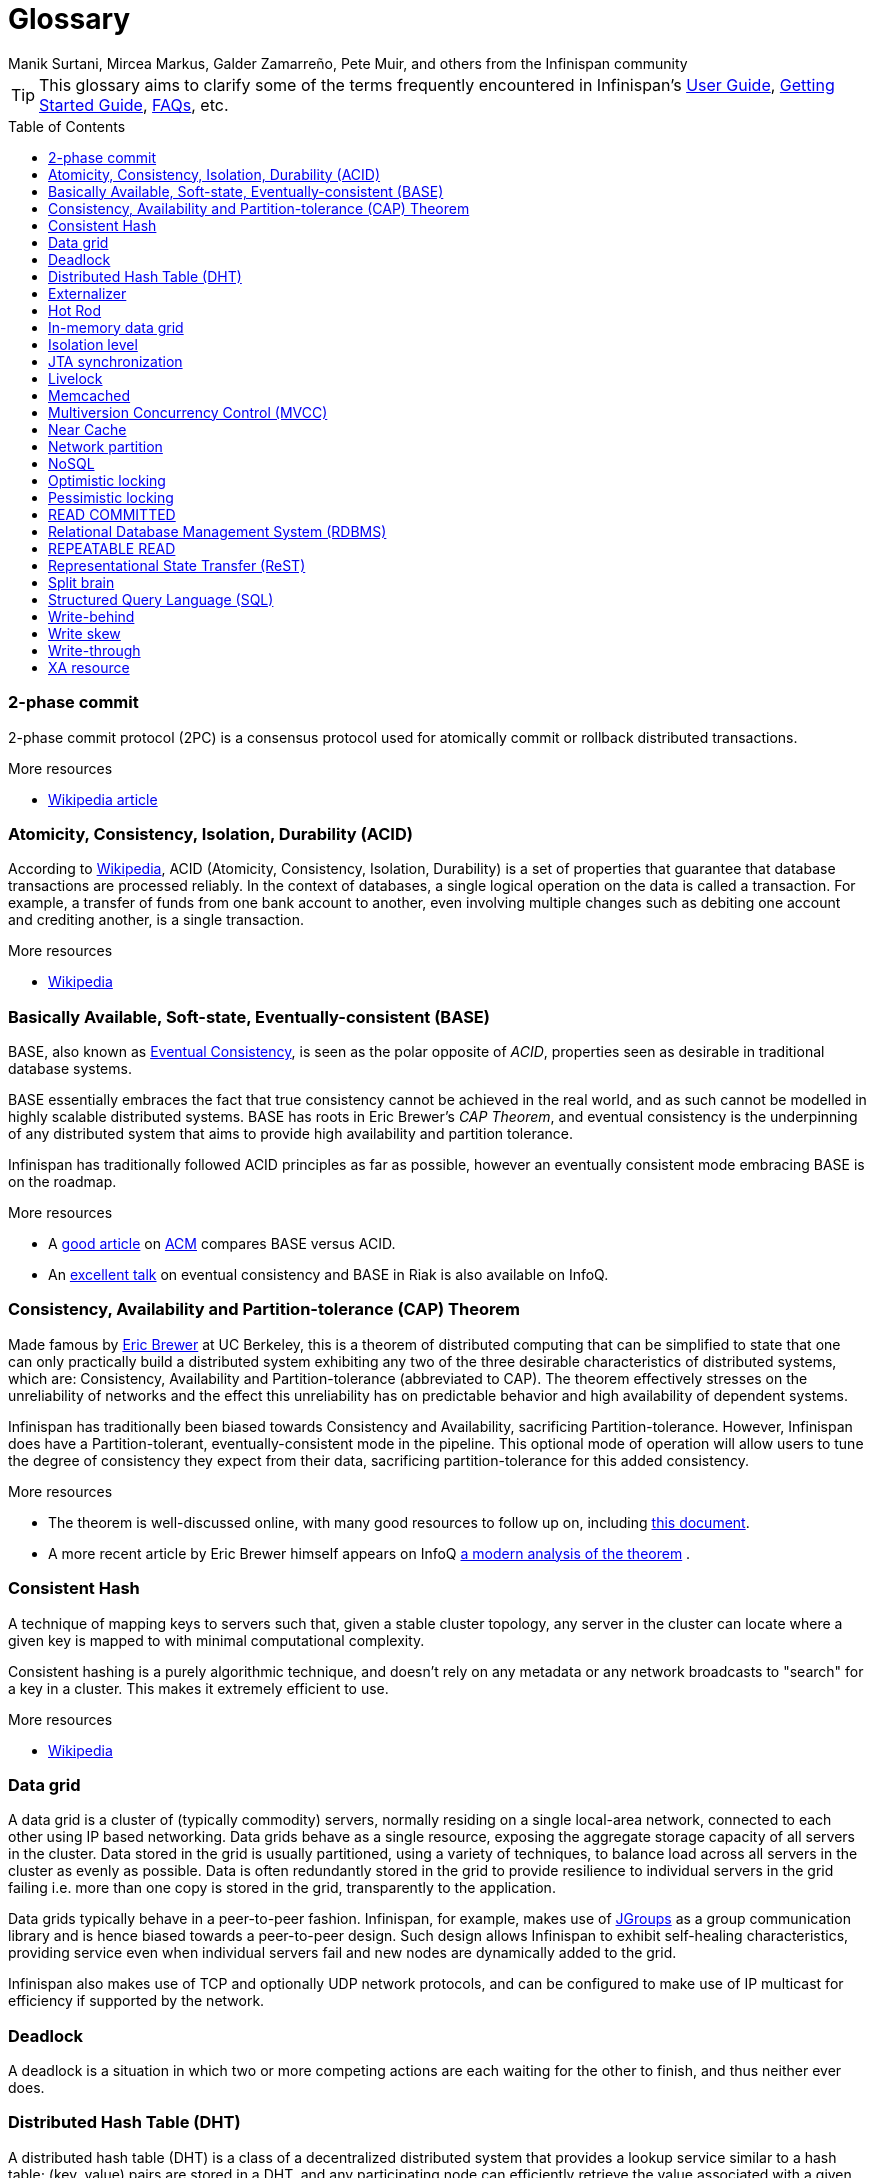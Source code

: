 = Glossary
Manik Surtani, Mircea Markus, Galder Zamarreño, Pete Muir, and others from the Infinispan community
:toc2: right
:icons: font
:toc-placement: preamble

TIP: This glossary aims to clarify some of the terms frequently encountered in
Infinispan's link:user_guide.html[User Guide],
link:getting_started.html[Getting Started Guide], link:faqs.html[FAQs],
etc.

=== 2-phase commit
2-phase commit protocol (2PC) is a consensus protocol used for atomically
commit or rollback distributed transactions.

.More resources
* link:$$http://en.wikipedia.org/wiki/Two-phase_commit_protocol$$[Wikipedia article] 

=== Atomicity, Consistency, Isolation, Durability (ACID)
According to link:http://en.wikipedia.org/wiki/ACID[Wikipedia], ACID (Atomicity,
Consistency, Isolation, Durability) is a set of properties that guarantee
that database transactions are processed reliably. In the context of databases,
 a single logical operation on the data is called a transaction. For example, a
 transfer of funds from one bank account to another, even involving multiple
changes such as debiting one account and crediting another, is a single
transaction.

.More resources
* link:http://en.wikipedia.org/wiki/ACID[Wikipedia]

=== Basically Available, Soft-state, Eventually-consistent (BASE)
BASE, also known as link:$$http://en.wikipedia.org/wiki/Eventual_consistency$$[Eventual Consistency],
is seen as the polar opposite of _ACID_, properties seen as desirable in
traditional database systems. 

BASE essentially embraces the fact that true consistency cannot be achieved
in the real world, and as such cannot be modelled in highly scalable
distributed systems.  BASE has roots in Eric Brewer's _CAP Theorem_, and
eventual consistency is the underpinning of any distributed system that aims to
 provide high availability and partition tolerance. 

Infinispan has traditionally followed ACID principles as far as possible,
however an eventually consistent mode embracing BASE is on the roadmap.

.More resources
* A link:$$http://queue.acm.org/detail.cfm?id=1394128$$[good article] 
on link:$$http://queue.acm.org/index.cfm$$[ACM] compares BASE versus ACID. 
* An link:$$http://www.infoq.com/presentations/Riak-Core$$[excellent talk] on
eventual consistency and BASE in Riak is also available on InfoQ. 

=== Consistency, Availability and Partition-tolerance (CAP) Theorem
Made famous by link:$$http://en.wikipedia.org/wiki/Eric_Brewer_(computer_scientist)$$[Eric Brewer]
at UC Berkeley, this is a theorem of distributed computing that can be
simplified to state that one can only practically build a distributed system
exhibiting any two of the three desirable characteristics of distributed
systems, which are: Consistency, Availability and Partition-tolerance
(abbreviated to CAP).  The theorem effectively stresses on the unreliability of
networks and the effect this unreliability has on predictable behavior and high
availability of dependent systems. 

Infinispan has traditionally been biased towards Consistency and Availability,
sacrificing Partition-tolerance.  However, Infinispan does have a
Partition-tolerant, eventually-consistent mode in the pipeline.  This optional
mode of operation will allow users to tune the degree of consistency they
expect from their data, sacrificing partition-tolerance for this added
consistency.

.More resources
* The theorem is well-discussed online, with many good resources to follow up
on, including 
link:$$http://www.julianbrowne.com/article/viewer/brewers-cap-theorem$$[this document]. 
* A more recent article by Eric Brewer himself appears on InfoQ 
link:$$http://www.infoq.com/articles/cap-twelve-years-later-how-the-rules-have-changed$$[a modern analysis of the theorem] . 

=== Consistent Hash
A technique of mapping keys to servers such that, given a stable cluster
topology, any server in the cluster can locate where a given key is mapped
to with minimal computational complexity.

Consistent hashing is a purely algorithmic technique, and doesn't rely on 
any metadata or any network broadcasts to "search" for a key in a cluster.
This makes it extremely efficient to use.

.More resources

* link:http://en.wikipedia.org/wiki/Consistent_hashing[Wikipedia]

=== Data grid
A data grid is a cluster of (typically commodity) servers, normally residing on
a single local-area network, connected to each other using IP based networking.
Data grids behave as a single resource, exposing the aggregate storage capacity
of all servers in the cluster. Data stored in the grid is usually partitioned,
using a variety of techniques, to balance load across all servers in the cluster
as evenly as possible.  Data is often redundantly stored in the grid to provide
resilience to individual servers in the grid failing i.e. more than one copy is
stored in the grid, transparently to the application.

Data grids typically behave in a peer-to-peer fashion. Infinispan, for example,
makes use of link:http://www.jgroups.org[JGroups] as a group communication
library and is hence biased towards a peer-to-peer design.  Such design allows
Infinispan to exhibit self-healing characteristics, providing service even when
individual servers fail and new nodes are dynamically added to the grid.

Infinispan also makes use of TCP and optionally UDP network protocols, and can
be configured to make use of IP multicast for efficiency if supported by the
network.

=== Deadlock
A deadlock is a situation in which two or more competing actions are each
waiting for the other to finish, and thus neither ever does.

=== Distributed Hash Table (DHT)
A distributed hash table (DHT) is a class of a decentralized distributed system 
that provides a lookup service similar to a hash table; +(key, value)+ pairs
are stored in a DHT, and any participating node can efficiently retrieve the
value associated with a given key. Responsibility for maintaining the mapping
from keys to values is distributed among the nodes, in such a way that a change
in the set of participants causes a minimal amount of disruption. This allows a
DHT to scale to extremely large numbers of nodes and to handle continual node
arrivals, departures, and failures.

=== Externalizer
An _Externalizer_ is a class that knows how to marshall a given object type to
a byte array, and how to unmarshall the contents of a byte array into an 
instance of the object type. Externalizers are effectively an Infinispan
extension that allows users to specify how their types are serialized. The
underlying Infinispan marshalling infrastructure builds on
link:$$http://www.jboss.org/jbossmarshalling$$[JBoss Marshalling] , and offers
efficient payloads and stream caching. This provides much better performance
than standard Java serialization. 

.More resources
* link:https://docs.jboss.org/author/display/ISPN/Plugging+Infinispan+With+User+Defined+Externalizers[Plug your own Externalizer implementation] into Infinispan 

=== Hot Rod
_Hot Rod_ is the name of Infinispan's custom TCP client/server protocol which
was created in order to overcome the deficiencies of other client/server
protocols such as Memcached. HotRod, as opposed to other protocols, has the
ability of handling failover on an Infinispan server cluster that undergoes a
topology change. To achieve this, the Hot Rod regularly informs the clients of
the cluster topology. 

Hot Rod enables clients to do smart routing of requests in partitioned, or
distributed, Infinispan server clusters. This means that Hot Rod clients can
determine the partition in which a key is located and communicate directly with
the server that contains the key. This is made possible by Infinispan servers
sending the cluster topology to clients, and the clients using the same
consistent hash as the servers.

.More resources
* Information about the link:$$https://docs.jboss.org/author/pages/viewpage.action?pageId=5931578$$[first version]
of the protocol 
* link:$$https://docs.jboss.org/author/pages/viewpage.action?pageId=3737146$$[Starting a Hot Rod server] 
* link:$$https://docs.jboss.org/author/pages/viewpage.action?pageId=3737142$$[Hot Rod client libraries] 

=== In-memory data grid
An in-memory data grid (IMDG) is a special type of data grid. In an IMDG, each
server uses its main system memory (RAM) as primary storage for data (as
opposed to disk-based storage). This allows for much greater concurrency, as
lock-free link:$$http://en.wikipedia.org/wiki/Software_transactional_memory$$[STM]
techniques such as link:$$http://en.wikipedia.org/wiki/Compare-and-swap$$[compare-and-swap]
can be used to allow hardware threads accessing concurrent datasets. As such,
IMDGs are often considered far better optimized for a multi-core and multi-CPU
world when compared to disk-based solutions. In addition to greater concurrency,
IMDGs offer far lower latency access to data (even when compared to disk-based
data grids using
link:$$http://en.wikipedia.org/wiki/Solid-state_drive$$[solid state drives] ). 

The tradeoff is capacity. Disk-based grids, due to the far greater capacity of
hard disks, exhibit two (or even three) orders of magnitude greater capacity for
the same hardware cost.

=== Isolation level
Isolation is a property that defines how/when the changes made by one operation
become visible to other concurrent operations. Isolation is one of the _ACID_
properties.

Infinispan ships with +REPEATABLE_READ+ and +READ_COMMITTED+ isolation levels,
the latter being the default.

=== JTA synchronization
A link:$$http://download.oracle.com/javaee/5/api/javax/transaction/Synchronization.html$$[Synchronization]
is a listener which receives events relating to the transaction lifecycle. A
+Synchronization+ implementor receives two events, _before completion_ and
_after completion_ . Synchronizations are useful when certain activities are
required in the case of a transaction completion; a common usage for a
Synchronization is to flush an application's caches. 

=== Livelock
A livelock is similar to a deadlock, except that the states of the processes
involved in the livelock constantly change with regard to one another, none
progressing. 

A real-world example of livelock occurs when two people meet in a narrow
corridor, and each tries to be polite by moving aside to let the other pass,
but they end up swaying from side to side without making any progress because
they both repeatedly move the same way at the same time.

=== Memcached
Memcached is an in-memory caching system, often used to speed-up
database-driven websites. Memcached also defines a text based,
client/server, caching protocol, known as the Memcached protocol
Infinispan offers a server which speaks the Memcached protocol, allowing
Memcached itself to be replaced by Infinispan. Thanks to Infinispan's
clustering capabilities, it can offer data failover capabilities not present
in original Memcached systems.

.More resources
* link:https://docs.jboss.org/author/display/ISPN/Memcached+Server[Infinispan's Memcached Server]
* link:http://memcached.org[The memcached website]

=== Multiversion Concurrency Control (MVCC)
Multiversion concurrency control is a concurrency control method commonly used
by database management systems to provide concurrent access to the database
and in programming languages to implement transactional memory.

.More resources
* link:http://en.wikipedia.org/wiki/Multiversion_concurrency_control[Wikipedia]

=== Near Cache
A technique for caching data in the client when communicating with a remote
cache, for example, over the _Hot Rod_ protocol.  This technique helps
minimize remote calls to retrieve data.

=== Network partition
Network partitions happens when multiple parts of a cluster become separated
due to some type of network failure, whether permanent or temporary.  Often
temporary failures heal spontaneously, within a few seconds or at most minutes,
but the damage that can occur during a network partition can lead to
inconsistent data.  Closely tied to
link:$$http://en.wikipedia.org/wiki/CAP_theorem$$[Brewer's CAP theorem],
distributed systems choose to deal with a network partition by either
sacrificing availability (either by shutting down or going into read-only mode)
or consistency by allowing concurrent and divergent updates to the same data. 

Network partitions are also commonly known as a _Split Brain_, after the
biological condition of the same name. 

For more detailed discussion, see
link:$$http://codahale.com/you-cant-sacrifice-partition-tolerance/$$[this blog post]. 

=== NoSQL
A NoSQL database provides a mechanism for storage and retrieval of data that
employs less constrained consistency models than traditional relational
databases. Motivations for this approach include simplicity of design,
horizontal scaling and finer control over availability. NoSQL databases are
often highly optimized key–value stores intended for simple retrieval and
appending operations, with the goal being significant performance benefits in
terms of latency and throughput. NoSQL databases are finding significant and
growing industry use in big data and real-time web applications.

=== Optimistic locking
Optimistic locking is a concurrency control method that assumes that multiple
transactions can complete without affecting each other, and that therefore
transactions can proceed without locking the data resources that they affect.
Before committing, each transaction verifies that no other transaction has
modified its data. If the check reveals conflicting modifications, the
committing transaction rolls back.

=== Pessimistic locking
A lock is used when multiple threads need to access data concurrently. This 
prevents data from being corrupted or invalidated when multiple threads try to
modify the same item of data. Any single thread can only modify data to which
it has applied a lock that gives them exclusive access to the record until the
lock is released.  However, pessimistic locking isn't ideal from a throughput
perspective, as locking is expensive and serializing writes may not be desired.
_Optimistic locking_ is often seen as a preferred alternative in many cases.

=== READ COMMITTED
+READ_COMMITTED+ is one of two isolation levels the Infinispan's locking
infrastructure provides (the other is +REPEATABLE_READ+). Isolation levels
link:$$http://en.wikipedia.org/wiki/Isolation_level#READ_COMMITTED$$[have their origins]
in relational databases. 

In Infinispan, +READ_COMMITTED+ works slightly differently to databases.
+READ_COMMITTED+ says that "data can be read as long as there is no write",
however in Infinispan, reads can happen anytime thanks to _MVCC_. MVCC allows
writes to happen on copies of data, rather than on the data itself. Thus, even
in the presence of a write, reads can still occur, and all read operations in
Infinispan are non-blocking (resulting in increased performance for the end
user). On the other hand, write operations are exclusive in Infinispan, (and so
work the same way as +READ_COMMITTED+ does in a database). 

With +READ_COMMITTED+, multiple reads of the same key within a transaction can
return different results, and this phenomenon is known as
link:$$http://en.wikipedia.org/wiki/Isolation_level#Non-repeatable_reads$$[non-repeatable reads].
This issue is avoided with +REPETEABLE_READ+ isolation level. 

By default, Infinispan uses +READ_COMMITTED+ as isolation level.

=== Relational Database Management System (RDBMS)
A relational database management system (RDBMS) is a database management system
 that is based on the relational model. Many popular databases currently in use
are based on the relational database model.

=== REPEATABLE READ
+REPEATABLE_READ+ is one of two isolation levels the Infinispan's locking
infrastructure provides (the other is +READ_COMMITTED+). Isolation levels 
link:$$http://en.wikipedia.org/wiki/Isolation_level#REPEATABLE_READ$$[have their origins]
in relational databases.

In Infinispan, +REPEATABLE_READ+ works slightly differently to databases.
+REPEATABLE_READ+ says that "data can be read as long as there are no writes,
and vice versa". This avoids the
link:$$http://en.wikipedia.org/wiki/Isolation_level#Non-repeatable_reads$$[non-repeatable reads]
phenomenon, because once data has been written, no other transaction can read
it, so there's no chance of re-reading the data and finding different data. 

However, Infinispan has an +MVCC+ concurrency model that allows it to have
non-blocking reads. Infinispan provides +REPEATABLE_READ+ semantics by keeping
the previous value whenever an entry is modified. This allows Infinispan to
retrieve the previous value if a second read happens within the same transaction. 

=== Representational State Transfer (ReST)
ReST is a software architectural style that promotes accessing resources via a
uniform generic interface. HTTP is an implementation of this architecture, and
generally when ReST is mentioned, it refers to ReST over HTTP protocol. When
HTTP is used, the uniform generic interface for accessing resources is formed
of GET, PUT, POST, DELETE and HEAD operations.

Infinispan's ReST server offers a ReSTful API based on these HTTP methods, and
 allow data to be stored, retrieved and deleted.

.More resources
* link:https://docs.jboss.org/author/display/ISPN/Infinispan+REST+Server[Starting an Infinispan REST server]
* link:https://docs.jboss.org/author/display/ISPN/Accessing+data+in+Infinispan+via+RESTful+interface[The RESTful API]
* link:https://docs.jboss.org/author/display/ISPN/Infinispan+Server+Modules[Differences between the REST server and other servers]

=== Split brain
A colloquial term for a _network partition_.  See _network partition_ for more details. 

=== Structured Query Language (SQL)
SQL is a special-purpose programming language designed for managing data held 
in a relational database management system (RDBMS).  Originally based upon
relational algebra and tuple relational calculus, SQL consists of a data
definition language and a data manipulation language. The scope of SQL includes
data insert, query, update and delete, schema creation and modification, and
data access control.

=== Write-behind
_Write-behind_ is a cache store update mode. When this mode is used, updates to
the cache are asynchronously written to the cache store. Normally this means
that updates to the cache store are not performed in the client thread. 

An alternative cache store update mode is _write-through_. 

.More resources
* link:$$https://docs.jboss.org/author/pages/viewpage.action?pageId=3737144$$[Infinispan User guide] 

=== Write skew
In a write skew anomaly, two transactions (T1 and T2) concurrently read an
overlapping data set (e.g. values V1 and V2), concurrently make disjoint
updates (e.g. T1 updates V1, T2 updates V2), and finally concurrently commit,
neither having seen the update performed by the other. Were the system
serializable, such an anomaly would be impossible, as either T1 or T2 would
have to occur "first", and be visible to the other. In contrast, snapshot
isolation such as +REPEATABLE_READ+ and +READ_COMMITTED+ permits write skew
anomalies.

Infinispan can detect write skews and can be configured to roll back
transactions when write skews are detected.

=== Write-through
_Write-through_ is a cache store update mode. When this mode is used, clients
update a cache entry, e.g. via a +Cache.put()+ invocation, the call will not
return until Infinispan has updated the underlying cache store. Normally this
means that updates to the cache store are done in the client thread. 

An alternative mode in which cache stores can be updated is _write-behind_. 

.More resources
* link:$$https://docs.jboss.org/author/pages/viewpage.action?pageId=3737144$$[Infinispan User guide] 

=== XA resource
An XA resource is a participant in an XA transaction (also known as a
link:$$http://en.wikipedia.org/wiki/X/Open_XA$$[distributed transaction]). For
example, given a distributed transaction that operates over a database and
Infinispan, XA defines both Infinispan and the database as XA resources. 

Java's API for XA transactions is
link:$$http://en.wikipedia.org/wiki/Java_Transaction_API$$[JTA] and link:$$http://download.oracle.com/javase/1.4.2/docs/api/javax/transaction/xa/XAResource.html$$[XAResource]
is the Java interface that describes an XA resource. 